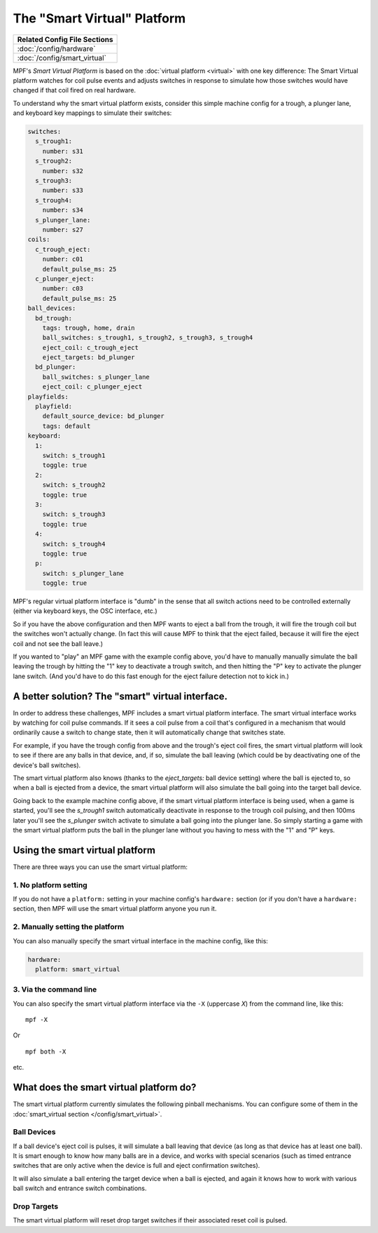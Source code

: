 The "Smart Virtual" Platform
============================

+------------------------------------------------------------------------------+
| Related Config File Sections                                                 |
+==============================================================================+
| :doc:`/config/hardware`                                                      |
+------------------------------------------------------------------------------+
| :doc:`/config/smart_virtual`                                                 |
+------------------------------------------------------------------------------+

MPF's *Smart Virtual Platform* is based on the :doc:`virtual platform <virtual>`
with one key difference: The Smart Virtual platform watches
for coil pulse events and adjusts switches in response to simulate
how those switches would have changed if that coil fired on real
hardware.

To understand why the smart virtual platform exists, consider this simple
machine config for a trough, a plunger lane, and keyboard key mappings to
simulate their switches:

.. code-block:: mpf-config

    switches:
      s_trough1:
        number: s31
      s_trough2:
        number: s32
      s_trough3:
        number: s33
      s_trough4:
        number: s34
      s_plunger_lane:
        number: s27
    coils:
      c_trough_eject:
        number: c01
        default_pulse_ms: 25
      c_plunger_eject:
        number: c03
        default_pulse_ms: 25
    ball_devices:
      bd_trough:
        tags: trough, home, drain
        ball_switches: s_trough1, s_trough2, s_trough3, s_trough4
        eject_coil: c_trough_eject
        eject_targets: bd_plunger
      bd_plunger:
        ball_switches: s_plunger_lane
        eject_coil: c_plunger_eject
    playfields:
      playfield:
        default_source_device: bd_plunger
        tags: default
    keyboard:
      1:
        switch: s_trough1
        toggle: true
      2:
        switch: s_trough2
        toggle: true
      3:
        switch: s_trough3
        toggle: true
      4:
        switch: s_trough4
        toggle: true
      p:
        switch: s_plunger_lane
        toggle: true

MPF's regular virtual platform interface is "dumb" in the sense that
all switch actions need to be controlled externally (either via keyboard
keys, the OSC interface, etc.)

So if you have the above configuration and then MPF wants to eject a ball
from the trough, it will fire the trough coil but the switches won't actually
change. (In fact this will cause MPF to think that the eject failed, because
it will fire the eject coil and not see the ball leave.)

If you wanted to "play" an MPF game with the example config above,
you'd have to manually manually simulate the ball leaving the trough by
hitting the "1" key to deactivate a trough switch, and then hitting the "P"
key to activate the plunger lane switch. (And you'd have to do this
fast enough for the eject failure detection not to kick in.)

A better solution? The "smart" virtual interface.
-------------------------------------------------

In order to address these challenges, MPF includes a smart virtual
platform interface. The smart virtual interface works by watching for
coil pulse commands. If it sees a coil pulse from a coil that's configured
in a mechanism that would ordinarily cause a switch to change state,
then it will automatically change that switches state.

For example, if you have the trough config from above and the trough's
eject coil fires, the smart virtual platform will look to see if there are
any balls in that device, and, if so, simulate the ball leaving (which
could be by deactivating one of the device's ball switches).

The smart virtual platform also knows (thanks to the *eject_targets:* ball
device setting) where the ball is ejected to, so when a ball is
ejected from a device, the smart virtual platform will also simulate
the ball going into the target ball device.

Going back to the example machine config above, if the smart virtual platform
interface is being used, when a game is started, you'll see the *s_trough1* switch
automatically deactivate in response to the trough coil pulsing, and
then 100ms later you'll see the *s_plunger* switch activate to simulate a
ball going into the plunger lane. So simply starting a game with the smart
virtual platform puts the ball in the plunger lane without you having
to mess with the "1" and "P" keys.

Using the smart virtual platform
--------------------------------

There are three ways you can use the smart virtual platform:

1. No platform setting
~~~~~~~~~~~~~~~~~~~~~~

If you do not have a ``platform:`` setting in your machine config's
``hardware:`` section (or if you don't have a ``hardware:``
section, then MPF will use the smart virtual platform anyone you
run it.

2. Manually setting the platform
~~~~~~~~~~~~~~~~~~~~~~~~~~~~~~~~

You can also manually specify the smart virtual interface
in the machine config, like this:

.. code-block:: mpf-config

    hardware:
      platform: smart_virtual

3. Via the command line
~~~~~~~~~~~~~~~~~~~~~~~

You can also specify the smart virtual platform interface via the ``-X``
(uppercase *X*) from the command line, like this:

::

    mpf -X

Or

::

   mpf both -X

etc.

What does the smart virtual platform do?
----------------------------------------

The smart virtual platform currently simulates the following pinball mechanisms.
You can configure some of them in the
:doc:`smart_virtual section </config/smart_virtual>`.

Ball Devices
~~~~~~~~~~~~

If a ball device's eject coil is pulses, it will simulate a ball leaving that device
(as long as that device has at least one ball). It is smart enough to know how many
balls are in a device, and works with special scenarios (such as timed entrance
switches that are only active when the device is full and eject confirmation
switches).

It will also simulate a ball entering the target device when a ball is ejected, and
again it knows how to work with various ball switch and entrance switch combinations.

Drop Targets
~~~~~~~~~~~~

The smart virtual platform will reset drop target switches if their associated
reset coil is pulsed.


